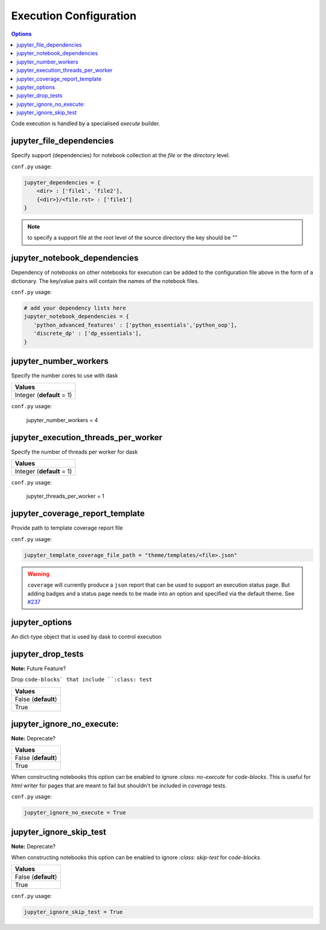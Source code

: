 .. _config_execution:

Execution Configuration
=======================

.. contents:: Options
    :depth: 1
    :local:

Code execution is handled by a specialised `execute` builder.

jupyter_file_dependencies
--------------------------

Specify support (dependencies) for notebook collection at the `file` or 
the `directory` level.

``conf.py`` usage:

.. code-block:: python

   jupyter_dependencies = {
       <dir> : ['file1', 'file2'],
       {<dir>}/<file.rst> : ['file1']
   }

.. note::

    to specify a support file at the root level of the source directory
    the key should be `""`

jupyter_notebook_dependencies
-----------------------------

Dependency of notebooks on other notebooks for execution can 
be added to the configuration file above in the form of a dictionary. 
The key/value pairs will contain the names of the notebook files.

``conf.py`` usage:

.. code-block:: python

   # add your dependency lists here
   jupyter_notebook_dependencies = {
      'python_advanced_features' : ['python_essentials','python_oop'],
      'discrete_dp' : ['dp_essentials'],
   }

jupyter_number_workers
-------------------------

Specify the number cores to use with dask

.. list-table:: 
   :header-rows: 1

   * - Values
   * - Integer (**default** = 1)

``conf.py`` usage:

    jupyter_number_workers = 4


jupyter_execution_threads_per_worker
------------------------------------

Specify the number of threads per worker for dask

.. list-table:: 
   :header-rows: 1

   * - Values
   * - Integer (**default** = 1)

``conf.py`` usage:

    jupyter_threads_per_worker = 1

jupyter_coverage_report_template
-----------------------------------

Provide path to template coverage report file

.. todo::

    Document format for template

``conf.py`` usage:

.. code-block:: python

    jupyter_template_coverage_file_path = "theme/templates/<file>.json"

.. warning::

    ``coverage`` will currently produce a ``json`` report
    that can be used to support an execution status page. But adding
    badges and a status page needs to be made into an option and 
    specified via the default theme. 
    See `#237 <https://github.com/QuantEcon/sphinxcontrib-jupyter/issues/237>`__


jupyter_options
---------------

An dict-type object that is used by dask to control execution


.. TODO:: 

    @aakash is this used?

jupyter_drop_tests
------------------

**Note:** Future Feature?

Drop ``code-blocks` that include ``:class: test``

.. list-table:: 
   :header-rows: 1

   * - Values
   * - False (**default**)
   * - True 

.. TODO::

    This option should be added to `execute` builder so tests can 
    be switched on/off for execution testing

jupyter_ignore_no_execute:
--------------------------

**Note:** Deprecate?

.. list-table:: 
   :header-rows: 1

   * - Values
   * - False (**default**)
   * - True 

When constructing notebooks this option can be enabled to ignore `:class: no-execute`
for `code-blocks`. This is useful for `html` writer for pages that are meant to fail 
but shouldn't be included in `coverage` tests. 

``conf.py`` usage:

.. code-block:: python

    jupyter_ignore_no_execute = True

.. todo::

    @aakash this is no longer required as all code-blocks are run correct?

jupyter_ignore_skip_test
------------------------

**Note:** Deprecate?

When constructing notebooks this option can be enabled to ignore `:class: skip-test`
for `code-blocks`.

.. list-table:: 
   :header-rows: 1

   * - Values
   * - False (**default**)
   * - True

``conf.py`` usage:

.. code-block:: python

    jupyter_ignore_skip_test = True

.. todo::

    @aakash is this required?